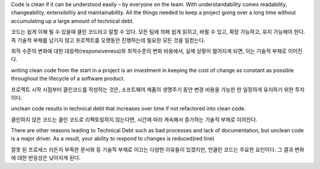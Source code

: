 Code is clean if it can be understood easily – by everyone on the team. With
understandability comes readability, changeability, extensibility and
maintainability. All the things needed to keep a project going over a long
time without accumulating up a large amount of technical debt.

코드는 쉽게 이해 될 수 있을때 클린 코드라고 말할 수 있다.
모든 팀에 의해 쉽게 읽히고, 바뀔 수 있고, 확장 가능하고, 유지 가능해야 한다.
즉 기술적 부채를 남기지 않고 프로젝트를 오랫동안 진행하는데 필요한 모든 것을 일컫는다.

최적 수준의 변화에 대한 대응력(responsiveness)와 최적수준의 변화 비용에서, 실제 상황이 멀어지게 되면, 이는 기술적 부채로 이어진다.

writing clean code from the start in a project is an investment in keeping the cost of change 
as constant as possible throughout the lifecycle of a software product.

프로젝트 시작 시점부터 클린코드를 작성하는 것은, 소프트웨어 제품의 생명주기 동안 변경 비용을 가능한 한 일정하게 유지하기 위한 투자이다.

unclean code results in technical debt that increases over time if not refactored into clean code.

클린하지 않은 코드는 클린 코드로 리팩토링하지 않는다면, 시간에 따라 계속해서 증가하는 기술적 부채로 이어진다.

There are other reasons leading to Technical Debt such as bad processes and lack of documentation,
but unclean code is a major driver. As a result, your ability to respond to changes is reduced(red line)

잘못 된 프로세스 라든지 부족한 문서화 등 기술적 부채로 이끄는 다양한 이유들이 있겠지만, 언클린 코드는 주요한 요인이다.
그 결과 변화에 대한 반응성은 낮아지게 된다.